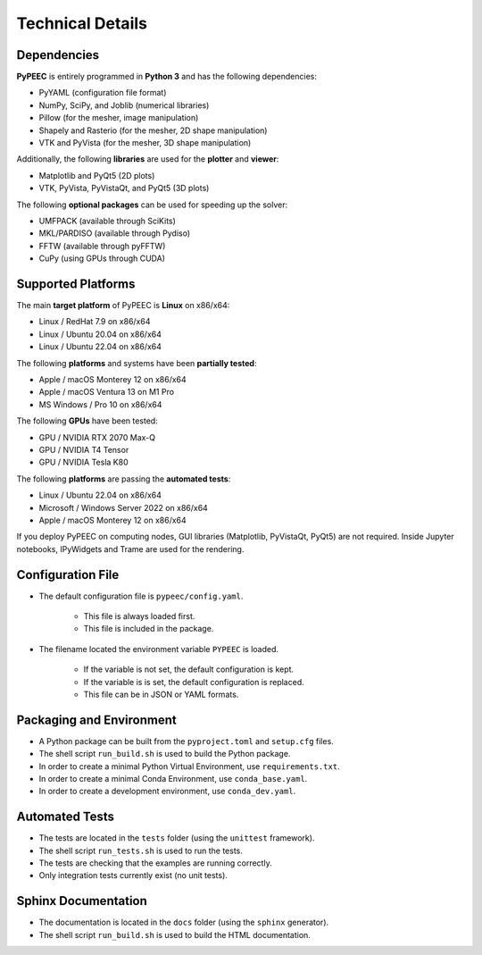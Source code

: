 Technical Details
=================

Dependencies
------------

**PyPEEC** is entirely programmed in **Python 3** and has the following dependencies:

* PyYAML (configuration file format)
* NumPy, SciPy, and Joblib (numerical libraries)
* Pillow (for the mesher, image manipulation)
* Shapely and Rasterio (for the mesher, 2D shape manipulation)
* VTK and PyVista (for the mesher, 3D shape manipulation)

Additionally, the following **libraries** are used for the **plotter** and **viewer**:

* Matplotlib and PyQt5 (2D plots)
* VTK, PyVista, PyVistaQt, and PyQt5 (3D plots)

The following **optional packages** can be used for speeding up the solver:

* UMFPACK (available through SciKits)
* MKL/PARDISO (available through Pydiso)
* FFTW (available through pyFFTW)
* CuPy (using GPUs through CUDA)

Supported Platforms
-------------------

The main **target platform** of PyPEEC is **Linux** on x86/x64:

* Linux / RedHat 7.9 on x86/x64
* Linux / Ubuntu 20.04 on x86/x64
* Linux / Ubuntu 22.04 on x86/x64

The following **platforms** and systems have been  **partially tested**:

* Apple / macOS Monterey 12 on x86/x64
* Apple / macOS Ventura 13 on M1 Pro
* MS Windows / Pro 10 on x86/x64

The following **GPUs** have been tested:

* GPU / NVIDIA RTX 2070 Max-Q
* GPU / NVIDIA T4 Tensor
* GPU / NVIDIA Tesla K80

The following **platforms** are passing the **automated tests**:

* Linux / Ubuntu 22.04 on x86/x64
* Microsoft / Windows Server 2022 on x86/x64
* Apple / macOS Monterey 12 on x86/x64

If you deploy PyPEEC on computing nodes, GUI libraries (Matplotlib, PyVistaQt, PyQt5) are not required.
Inside Jupyter notebooks, IPyWidgets and Trame are used for the rendering.

Configuration File
------------------

* The default configuration file is ``pypeec/config.yaml``.

    * This file is always loaded first.
    * This file is included in the package.

* The filename located the environment variable ``PYPEEC`` is loaded.

    * If the variable is not set, the default configuration is kept.
    * If the variable is is set, the default configuration is replaced.
    * This file can be in JSON or YAML formats.

Packaging and Environment
-------------------------

* A Python package can be built from the ``pyproject.toml`` and ``setup.cfg`` files.
* The shell script ``run_build.sh`` is used to build the Python package.
* In order to create a minimal Python Virtual Environment, use ``requirements.txt``.
* In order to create a minimal Conda Environment, use ``conda_base.yaml``.
* In order to create a development environment, use ``conda_dev.yaml``.

Automated Tests
---------------

* The tests are located in the ``tests`` folder (using the ``unittest`` framework).
* The shell script ``run_tests.sh`` is used to run the tests.
* The tests are checking that the examples are running correctly.
* Only integration tests currently exist (no unit tests).

Sphinx Documentation
--------------------

* The documentation is located in the ``docs`` folder (using the ``sphinx`` generator).
* The shell script ``run_build.sh`` is used to build the HTML documentation.
